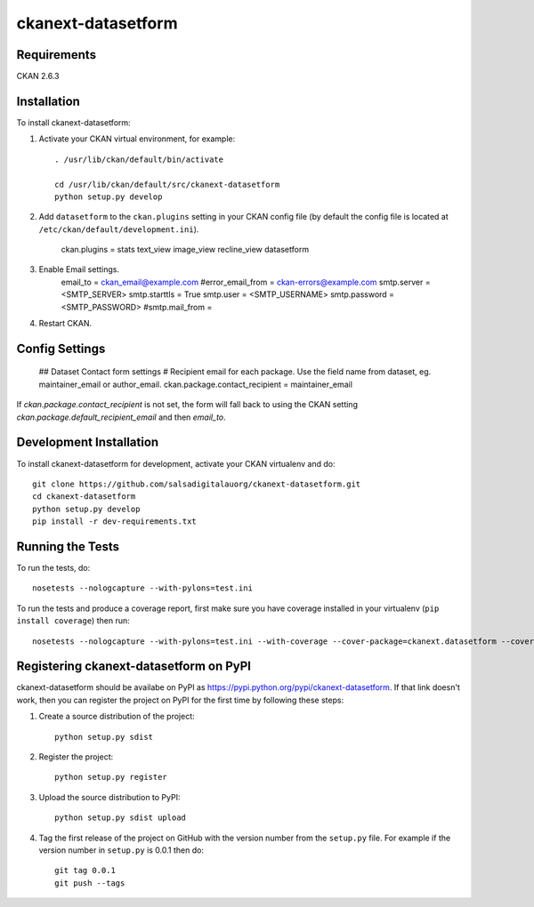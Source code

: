 =============
ckanext-datasetform
=============

.. This CKAN extension adds a simple form to each dataset that sends an email
   to the author/maintainer of the current dataset.


------------
Requirements
------------

CKAN 2.6.3


------------
Installation
------------

To install ckanext-datasetform:

1. Activate your CKAN virtual environment, for example::

     . /usr/lib/ckan/default/bin/activate

     cd /usr/lib/ckan/default/src/ckanext-datasetform
     python setup.py develop

2. Add ``datasetform`` to the ``ckan.plugins`` setting in your CKAN
   config file (by default the config file is located at
   ``/etc/ckan/default/development.ini``).

     ckan.plugins = stats text_view image_view recline_view datasetform

3. Enable Email settings.
     email_to = ckan_email@example.com
     #error_email_from = ckan-errors@example.com
     smtp.server = <SMTP_SERVER>
     smtp.starttls = True
     smtp.user = <SMTP_USERNAME>
     smtp.password = <SMTP_PASSWORD>
     #smtp.mail_from =

4. Restart CKAN.


---------------
Config Settings
---------------

    ## Dataset Contact form settings
    # Recipient email for each package. Use the field name from dataset, eg. maintainer_email or author_email.
    ckan.package.contact_recipient = maintainer_email


If `ckan.package.contact_recipient` is not set, the form will fall back to using the CKAN setting `ckan.package.default_recipient_email` and then `email_to`.

------------------------
Development Installation
------------------------

To install ckanext-datasetform for development, activate your CKAN virtualenv and
do::

    git clone https://github.com/salsadigitalauorg/ckanext-datasetform.git
    cd ckanext-datasetform
    python setup.py develop
    pip install -r dev-requirements.txt


-----------------
Running the Tests
-----------------

To run the tests, do::

    nosetests --nologcapture --with-pylons=test.ini

To run the tests and produce a coverage report, first make sure you have
coverage installed in your virtualenv (``pip install coverage``) then run::

    nosetests --nologcapture --with-pylons=test.ini --with-coverage --cover-package=ckanext.datasetform --cover-inclusive --cover-erase --cover-tests


---------------------------------
Registering ckanext-datasetform on PyPI
---------------------------------

ckanext-datasetform should be availabe on PyPI as
https://pypi.python.org/pypi/ckanext-datasetform. If that link doesn't work, then
you can register the project on PyPI for the first time by following these
steps:

1. Create a source distribution of the project::

     python setup.py sdist

2. Register the project::

     python setup.py register

3. Upload the source distribution to PyPI::

     python setup.py sdist upload

4. Tag the first release of the project on GitHub with the version number from
   the ``setup.py`` file. For example if the version number in ``setup.py`` is
   0.0.1 then do::

       git tag 0.0.1
       git push --tags

